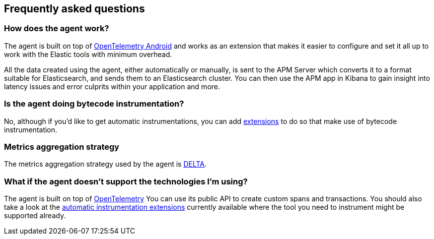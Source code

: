 [[faq]]
== Frequently asked questions

[float]
[[faq-how-does-it-work]]
=== How does the agent work?

The agent is built on top of https://github.com/open-telemetry/opentelemetry-android[OpenTelemetry Android] and works as an extension that makes it easier to configure and set it all up to work with the Elastic tools with minimum overhead.

All the data created using the agent, either automatically or manually, is sent to the APM Server which converts it to a format suitable for Elasticsearch, and sends them to an Elasticsearch cluster.
You can then use the APM app in Kibana to gain insight into latency issues and error culprits within your application and more.

[float]
[[faq-bytecode-instrumentation]]
=== Is the agent doing bytecode instrumentation?

No, although if you'd like to get automatic instrumentations, you can add https://github.com/open-telemetry/opentelemetry-android/tree/main/auto-instrumentation[extensions] to do so that make use of bytecode instrumentation.

[float]
[[faq-metrics-aggregation]]
=== Metrics aggregation strategy

The metrics aggregation strategy used by the agent is https://github.com/open-telemetry/opentelemetry-java/blob/976edfde504193f84d19936b97e2eb8d8cf060e2/sdk/metrics/src/main/java/io/opentelemetry/sdk/metrics/data/AggregationTemporality.java#L15[DELTA].

[float]
[[faq-unsupported-technologies]]
=== What if the agent doesn't support the technologies I'm using?

The agent is built on top of https://opentelemetry.io/docs/instrumentation/java/getting-started/[OpenTelemetry] You can use its public API to create custom spans and transactions.
You should also take a look at the https://github.com/open-telemetry/opentelemetry-android/tree/main/auto-instrumentation[automatic instrumentation extensions] currently available where the tool you need to instrument might be supported already.